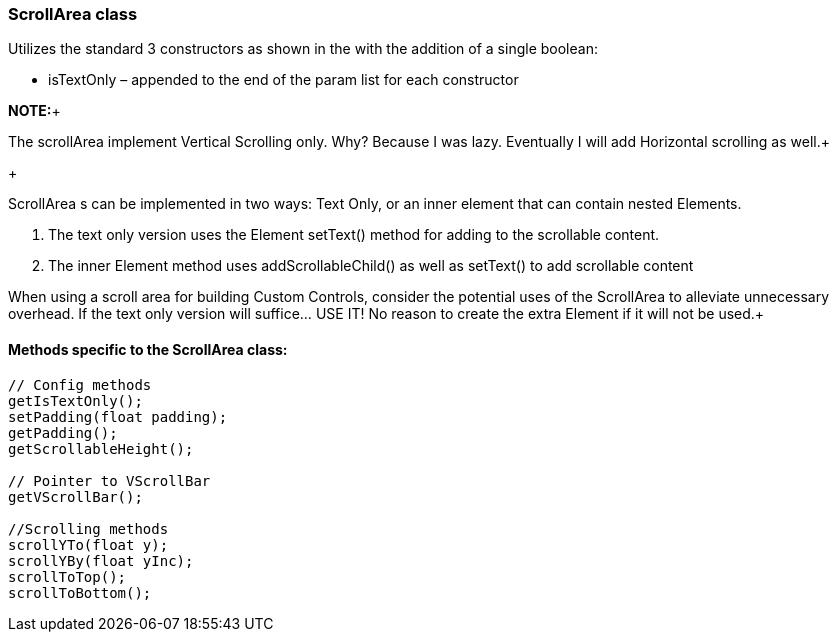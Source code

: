 

=== ScrollArea class

Utilizes the standard 3 constructors as shown in the  with the addition of a single boolean:


*  isTextOnly – appended to the end of the param list for each constructor

*NOTE:*+

The scrollArea implement Vertical Scrolling only. Why? Because I was lazy. Eventually I will add Horizontal scrolling as well.+

+

ScrollArea s can be implemented in two ways: Text Only, or an inner element that can contain nested Elements.


.  The text only version uses the Element setText() method for adding to the scrollable content.
.  The inner Element method uses addScrollableChild() as well as setText() to add scrollable content

When using a scroll area for building Custom Controls, consider the potential uses of the ScrollArea to alleviate unnecessary overhead. If the text only version will suffice… USE IT! No reason to create the extra Element if it will not be used.+




==== Methods specific to the ScrollArea class:

[source,java]

----

// Config methods
getIsTextOnly();
setPadding(float padding);
getPadding();
getScrollableHeight();
 
// Pointer to VScrollBar
getVScrollBar();
 
//Scrolling methods
scrollYTo(float y);
scrollYBy(float yInc);
scrollToTop();
scrollToBottom();

----
